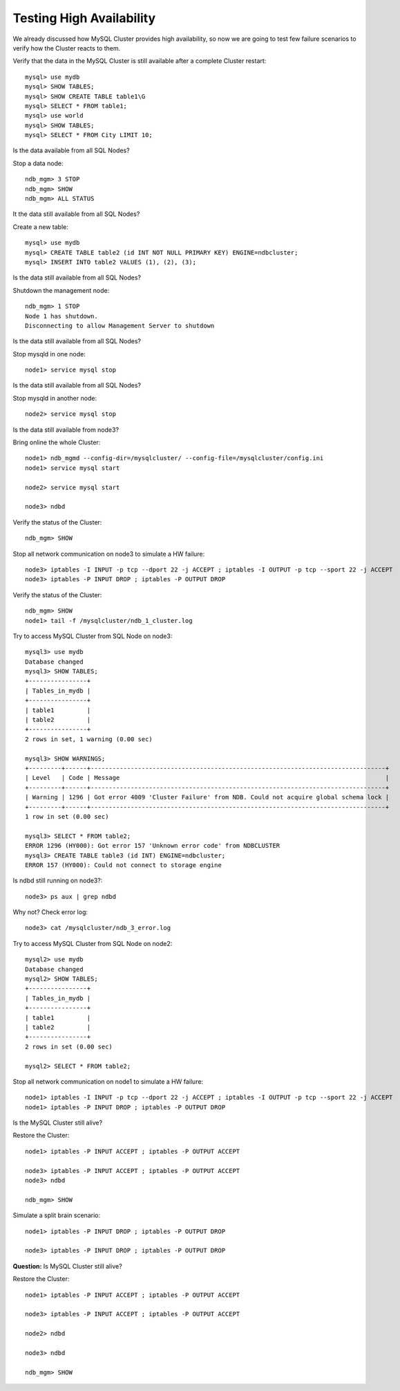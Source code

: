 ====
Testing High Availability
====

We already discussed how MySQL Cluster provides high availability, so now we are going to test few failure scenarios to verify how the Cluster reacts to them.


Verify that the data in the MySQL Cluster is still available after a complete Cluster restart::
  
  mysql> use mydb
  mysql> SHOW TABLES;
  mysql> SHOW CREATE TABLE table1\G
  mysql> SELECT * FROM table1;
  mysql> use world
  mysql> SHOW TABLES;
  mysql> SELECT * FROM City LIMIT 10;

Is the data available from all SQL Nodes?

Stop a data node::
  
  ndb_mgm> 3 STOP
  ndb_mgm> SHOW
  ndb_mgm> ALL STATUS

It the data still available from all SQL Nodes?

Create a new table::
  
  mysql> use mydb
  mysql> CREATE TABLE table2 (id INT NOT NULL PRIMARY KEY) ENGINE=ndbcluster;
  mysql> INSERT INTO table2 VALUES (1), (2), (3);

Is the data still available from all SQL Nodes?

Shutdown the management node::
  
  ndb_mgm> 1 STOP
  Node 1 has shutdown.
  Disconnecting to allow Management Server to shutdown

Is the data still available from all SQL Nodes?

Stop mysqld in one node::
  
  node1> service mysql stop

Is the data still available from all SQL Nodes?

Stop mysqld in another node::
  
  node2> service mysql stop

Is the data still available from node3?

Bring online the whole Cluster::
  
  node1> ndb_mgmd --config-dir=/mysqlcluster/ --config-file=/mysqlcluster/config.ini
  node1> service mysql start

  node2> service mysql start
  
  node3> ndbd

Verify the status of the Cluster::
  
  ndb_mgm> SHOW

Stop all network communication on node3 to simulate a HW failure::
  
  node3> iptables -I INPUT -p tcp --dport 22 -j ACCEPT ; iptables -I OUTPUT -p tcp --sport 22 -j ACCEPT
  node3> iptables -P INPUT DROP ; iptables -P OUTPUT DROP

Verify the status of the Cluster::
  
  ndb_mgm> SHOW
  node1> tail -f /mysqlcluster/ndb_1_cluster.log

Try to access MySQL Cluster from SQL Node on node3::
  
  mysql3> use mydb
  Database changed
  mysql3> SHOW TABLES;
  +----------------+
  | Tables_in_mydb |
  +----------------+
  | table1         |
  | table2         |
  +----------------+
  2 rows in set, 1 warning (0.00 sec)
  
  mysql3> SHOW WARNINGS;
  +---------+------+---------------------------------------------------------------------------------+
  | Level   | Code | Message                                                                         |
  +---------+------+---------------------------------------------------------------------------------+
  | Warning | 1296 | Got error 4009 'Cluster Failure' from NDB. Could not acquire global schema lock |
  +---------+------+---------------------------------------------------------------------------------+
  1 row in set (0.00 sec)
  
  mysql3> SELECT * FROM table2;
  ERROR 1296 (HY000): Got error 157 'Unknown error code' from NDBCLUSTER
  mysql3> CREATE TABLE table3 (id INT) ENGINE=ndbcluster;
  ERROR 157 (HY000): Could not connect to storage engine

Is ndbd still running on node3?::
  
  node3> ps aux | grep ndbd

Why not? Check error log::
  
  node3> cat /mysqlcluster/ndb_3_error.log

Try to access MySQL Cluster from SQL Node on node2::
  
  mysql2> use mydb
  Database changed
  mysql2> SHOW TABLES;
  +----------------+
  | Tables_in_mydb |
  +----------------+
  | table1         |
  | table2         |
  +----------------+
  2 rows in set (0.00 sec)
  
  mysql2> SELECT * FROM table2;

Stop all network communication on node1 to simulate a HW failure::
  
  node1> iptables -I INPUT -p tcp --dport 22 -j ACCEPT ; iptables -I OUTPUT -p tcp --sport 22 -j ACCEPT
  node1> iptables -P INPUT DROP ; iptables -P OUTPUT DROP

Is the MySQL Cluster still alive?

Restore the Cluster::
  
  node1> iptables -P INPUT ACCEPT ; iptables -P OUTPUT ACCEPT

  node3> iptables -P INPUT ACCEPT ; iptables -P OUTPUT ACCEPT
  node3> ndbd

  ndb_mgm> SHOW

Simulate a split brain scenario::
  
  node1> iptables -P INPUT DROP ; iptables -P OUTPUT DROP

  node3> iptables -P INPUT DROP ; iptables -P OUTPUT DROP

**Question:** Is MySQL Cluster still alive?



Restore the Cluster::

  node1> iptables -P INPUT ACCEPT ; iptables -P OUTPUT ACCEPT

  node3> iptables -P INPUT ACCEPT ; iptables -P OUTPUT ACCEPT
  
  node2> ndbd
  
  node3> ndbd

  ndb_mgm> SHOW  
